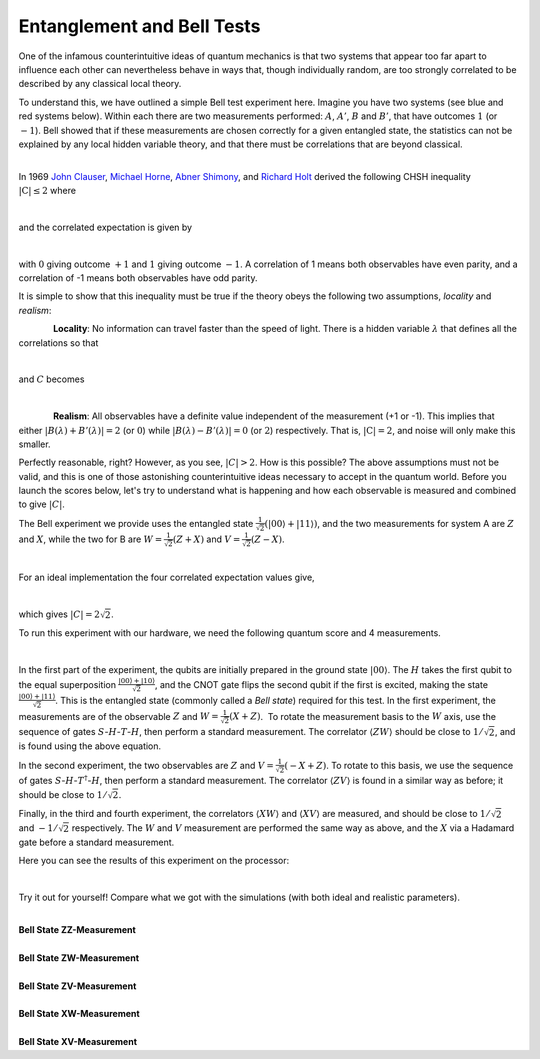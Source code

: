 Entanglement and Bell Tests
===========================

One of the infamous counterintuitive ideas of quantum mechanics is that
two systems that appear too far apart to influence each other can
nevertheless behave in ways that, though individually random, are too
strongly correlated to be described by any classical local theory. 

To understand this, we have outlined a simple Bell test experiment here.
Imagine you have two systems (see blue and red systems below). Within
each there are two measurements performed: :math:`A`, :math:`A'`, :math:`B` and
:math:`B'`, that have outcomes :math:`1` (or :math:`-1`). Bell showed that if these
measurements are chosen correctly for a given entangled state, the
statistics can not be explained by any local hidden variable theory, and
that there must be correlations that are beyond classical. 

|                          |image0|

| In 1969 \ `John
  Clauser <https://en.wikipedia.org/wiki/John_Clauser>`__\ , \ `Michael
  Horne <https://en.wikipedia.org/w/index.php?title=Michael_Horne&action=edit&redlink=1>`__\ ,
  \ `Abner Shimony <https://en.wikipedia.org/wiki/Abner_Shimony>`__\ ,
  and \ `Richard
  Holt <https://en.wikipedia.org/w/index.php?title=Richard_Holt_%28physicist%29&action=edit&redlink=1>`__\ 
   derived the following CHSH inequality :math:`|\mathrm{C}|\leq 2` where

                         |image1|

and the correlated expectation is given by 

|                          |image2|

with :math:`0` giving outcome :math:`+1` and :math:`1` giving outcome :math:`-1`. A
correlation of 1 means both observables have even parity, and a
correlation of -1 means both observables have odd parity.

It is simple to show that this inequality must be true if the theory
obeys the following two assumptions, *locality* and *realism*:

              **Locality**: No information can travel faster than the
speed of light. There is a hidden variable :math:`\lambda` that defines all
the correlations so that

                            |image3|

and :math:`C` becomes 

                      |image4|

.. raw:: html

   <div>

              **Realism**: All observables have a definite value
independent of the measurement (+1 or -1). This implies that either
:math:`|B(\lambda)+B'(\lambda)|=2` (or :math:`0`) while
:math:`|B(\lambda)-B'(\lambda)| = 0` (or :math:`2`) respectively. That is,
:math:`|\mathrm{C}|= 2`, and noise will only make this smaller. 

.. raw:: html

   </div>

.. raw:: html

   <div>

.. raw:: html

   </div>

.. raw:: html

   <div>

Perfectly reasonable, right? However, as you see, :math:`|C|>2`. How is
this possible? The above assumptions must not be valid, and this is one
of those astonishing counterintuitive ideas necessary to accept in the
quantum world. Before you launch the scores below, let's try to
understand what is happening and how each observable is measured and
combined to give :math:`|C|`.

.. raw:: html

   </div>

.. raw:: html

   <div>

.. raw:: html

   </div>

.. raw:: html

   <div>

The Bell experiment we provide uses the entangled state
:math:`\frac{1}{\sqrt{2}}(|00\rangle+|11\rangle)`, and the two
measurements for system A are :math:`Z` and :math:`X`, while the two for B are
:math:`W=\frac{1}{\sqrt{2}}(Z+X)` and :math:`V=\frac{1}{\sqrt{2}}(Z-X)`. 

.. raw:: html

   </div>

.. raw:: html

   <div>

                            |image5|\ 

.. raw:: html

   </div>

.. raw:: html

   <div>

For an ideal implementation the four correlated expectation values
give, 

.. raw:: html

   </div>

.. raw:: html

   <div>

                      |image6|\ 

.. raw:: html

   </div>

which gives :math:`|C|=2\sqrt{2}`. 

To run this experiment with our hardware, we need the following quantum
score and 4 measurements. 

|                             |image7|

In the first part of the experiment, the qubits are initially prepared in
the ground state :math:`|00\rangle`. The :math:`H` takes the first qubit to
the equal superposition :math:`\frac{|00\rangle+|10\rangle}{\sqrt{2}}`,
and the CNOT gate flips the second qubit if the first is excited, making
the state :math:`\frac{|00\rangle+|11\rangle}{\sqrt{2}}`. This is the
entangled state (commonly called a *Bell state*) required for this test.
In the first experiment, the measurements are of the observable :math:`Z` and
:math:`W= \frac{1}{\sqrt{2}}(X+Z)`.  To rotate the measurement basis to
the :math:`W` axis, use the sequence of gates :math:`S`-:math:`H`-:math:`T`-:math:`H`,
then perform a standard measurement. The correlator :math:`\langle ZW
\rangle` should be close to :math:`1/\sqrt{2}`, and is found using the
above equation. 

| In the second experiment, the two observables are :math:`Z` and :math:`V=
  \frac{1}{\sqrt{2}}(-X+Z)`. To rotate to this basis, we use the
  sequence of gates :math:`S`-:math:`H`-:math:`T^\dagger`-:math:`H`, then perform a
  standard measurement. The correlator :math:`\langle ZV \rangle` is found
  in a similar way as before; it should be close to :math:`1/\sqrt{2}`.

Finally, in the third and fourth experiment, the correlators :math:`\langle
XW\rangle` and :math:`\langle XV\rangle` are measured, and should be
close to :math:`1/\sqrt{2}` and :math:`-1/\sqrt{2}` respectively. The :math:`W`
and :math:`V` measurement are performed the same way as above, and the :math:`X`
via a Hadamard gate before a standard measurement. 

Here you can see the results of this experiment on the
processor: 

|                      |image8|

Try it out for yourself! Compare what we got with the simulations (with
both ideal and realistic parameters). 

|
| **Bell State ZZ-Measurement**

.. raw:: html

   <a href="https://quantum-computing.ibm.com/composer/512686ae13a97aaed71304b5d814465c?shared=true" target="_parent"><img src="https://github.com/Qiskit/iqx-user-guide/blob/master/images/codes/code-512686ae13a97aaed71304b5d814465c.png?raw=true" style="width: 100%; max-width: 600px;"></a>
   <a href="https://quantum-computing.ibm.com/composer/512686ae13a97aaed71304b5d814465c?shared=true" target="_blank" style="text-align: right; display: block;">Open in composer</a>

|
| **Bell State ZW-Measurement**

.. raw:: html

   <a href="https://quantum-computing.ibm.com/composer/95469a8631bfe86cdf55b0a254df7c4b?shared=true" target="_parent"><img src="https://github.com/Qiskit/iqx-user-guide/blob/master/images/codes/code-95469a8631bfe86cdf55b0a254df7c4b.png?raw=true" style="width: 100%; max-width: 600px;"></a>
   <a href="https://quantum-computing.ibm.com/composer/95469a8631bfe86cdf55b0a254df7c4b?shared=true" target="_blank" style="text-align: right; display: block;">Open in composer</a>

|
| **Bell State ZV-Measurement**

.. raw:: html

   <a href="https://quantum-computing.ibm.com/composer/6769d2329c7fb8be2514f419db538ac5?shared=true" target="_parent"><img src="https://github.com/Qiskit/iqx-user-guide/blob/master/images/codes/code-6769d2329c7fb8be2514f419db538ac5.png?raw=true" style="width: 100%; max-width: 600px;"></a>
   <a href="https://quantum-computing.ibm.com/composer/6769d2329c7fb8be2514f419db538ac5?shared=true" target="_blank" style="text-align: right; display: block;">Open in composer</a>

|
| **Bell State XW-Measurement**

.. raw:: html

   <a href="https://quantum-computing.ibm.com/composer/7bf1fe8b112a27f1defdd1797e5084ae?shared=true" target="_parent"><img src="https://github.com/Qiskit/iqx-user-guide/blob/master/images/codes/code-7bf1fe8b112a27f1defdd1797e5084ae.png?raw=true" style="width: 100%; max-width: 600px;"></a>
   <a href="https://quantum-computing.ibm.com/composer/7bf1fe8b112a27f1defdd1797e5084ae?shared=true" target="_blank" style="text-align: right; display: block;">Open in composer</a>

|
| **Bell State XV-Measurement**

.. raw:: html

   <a href="https://quantum-computing.ibm.com/composer/95469a8631bfe86cdf55b0a254df8b59?shared=true" target="_parent"><img src="https://github.com/Qiskit/iqx-user-guide/blob/master/images/codes/code-95469a8631bfe86cdf55b0a254df8b59.png?raw=true" style="width: 100%; max-width: 600px;"></a>
   <a href="https://quantum-computing.ibm.com/composer/95469a8631bfe86cdf55b0a254df8b59?shared=true" target="_blank" style="text-align: right; display: block;">Open in composer</a>



.. |image0| image:: https://github.com/Qiskit/iqx-user-guide/blob/master/images/images-classroom/p7ywz1fvomuhxgvi.png?raw=true
.. |image1| image:: https://github.com/Qiskit/iqx-user-guide/blob/master/images/images-classroom/26fjth9ka5nah5mi.png?raw=true
.. |image2| image:: https://github.com/Qiskit/iqx-user-guide/blob/master/images/images-classroom/h9cbwavb76uyds4i.png?raw=true
.. |image3| image:: https://github.com/Qiskit/iqx-user-guide/blob/master/images/images-classroom/6dngnqakg0wo2yb9.png?raw=true
.. |image4| image:: https://github.com/Qiskit/iqx-user-guide/blob/master/images/images-classroom/xpufzfh3hxagu8fr.png?raw=true
.. |image5| image:: https://github.com/Qiskit/iqx-user-guide/blob/master/images/images-classroom/ggfwizai6qen4s4i.png?raw=true
.. |image6| image:: https://github.com/Qiskit/iqx-user-guide/blob/master/images/images-classroom/o3gyvxtqqepzaor.png?raw=true
.. |image7| image:: https://github.com/Qiskit/iqx-user-guide/blob/master/images/images-classroom/j7c275k02qyf1or.png?raw=true
.. |image8| image:: https://github.com/Qiskit/iqx-user-guide/blob/master/images/images-classroom/bfusp4upndrc0udi.png?raw=true

